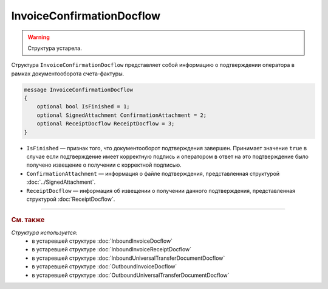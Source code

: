 InvoiceConfirmationDocflow
==========================

.. warning::
	Структура устарела.

Структура ``InvoiceConfirmationDocflow`` представляет собой информацию о подтверждении оператора в рамках документооборота счета-фактуры.

.. code-block:: protobuf

   message InvoiceConfirmationDocflow
   {
       optional bool IsFinished = 1;
       optional SignedAttachment ConfirmationAttachment = 2;
       optional ReceiptDocflow ReceiptDocflow = 3;
   }

- ``IsFinished`` — признак того, что документооборот подтверждения завершен. Принимает значение ``true`` в случае если подтверждение имеет корректную подпись и оператором в ответ на это подтверждение было получено извещение о получении с корректной подписью.
- ``ConfirmationAttachment`` — информация о файле подтверждения, представленная структурой :doc:`../SignedAttachment`.
- ``ReceiptDocflow`` — информация об извещении о получении данного подтверждения, представленная структурой :doc:`ReceiptDocflow`.


----

.. rubric:: См. также

*Структура используется:*
	- в устаревшей структуре :doc:`InboundInvoiceDocflow`
	- в устаревшей структуре :doc:`InboundInvoiceReceiptDocflow`
	- в устаревшей структуре :doc:`InboundUniversalTransferDocumentDocflow`
	- в устаревшей структуре :doc:`OutboundInvoiceDocflow`
	- в устаревшей структуре :doc:`OutboundUniversalTransferDocumentDocflow`